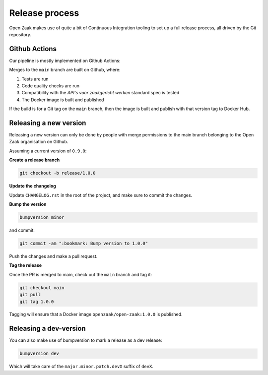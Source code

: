 
Release process
===============

Open Zaak makes use of quite a bit of Continuous Integration tooling to set up a full
release process, all driven by the Git repository.

Github Actions
--------------

Our pipeline is mostly implemented on Github Actions:

Merges to the ``main`` branch are built on Github, where:

1. Tests are run
2. Code quality checks are run
3. Compatibility with the *API's voor zaakgericht werken* standard spec is tested
4. The Docker image is built and published

If the build is for a Git tag on the ``main`` branch, then the image is built and
publish with that version tag to Docker Hub.

Releasing a new version
-----------------------

Releasing a new version can only be done by people with merge permissions to the main
branch belonging to the Open Zaak organisation on Github.

Assuming a current version of ``0.9.0``:

**Create a release branch**

.. code-block:: bash

    git checkout -b release/1.0.0

**Update the changelog**

Update ``CHANGELOG.rst`` in the root of the project, and make sure to commit the
changes.

**Bump the version**

.. code-block:: bash

    bumpversion minor

and commit:

.. code-block:: bash

    git commit -am ":bookmark: Bump version to 1.0.0"

Push the changes and make a pull request.

**Tag the release**

Once the PR is merged to main, check out the ``main`` branch and tag it:

.. code-block:: bash

    git checkout main
    git pull
    git tag 1.0.0

Tagging will ensure that a Docker image ``openzaak/open-zaak:1.0.0`` is published.

Releasing a dev-version
-----------------------

You can also make use of bumpversion to mark a release as a dev release:

.. code-block:: bash

    bumpversion dev

Which will take care of the ``major.minor.patch.devX`` suffix of ``devX``.
